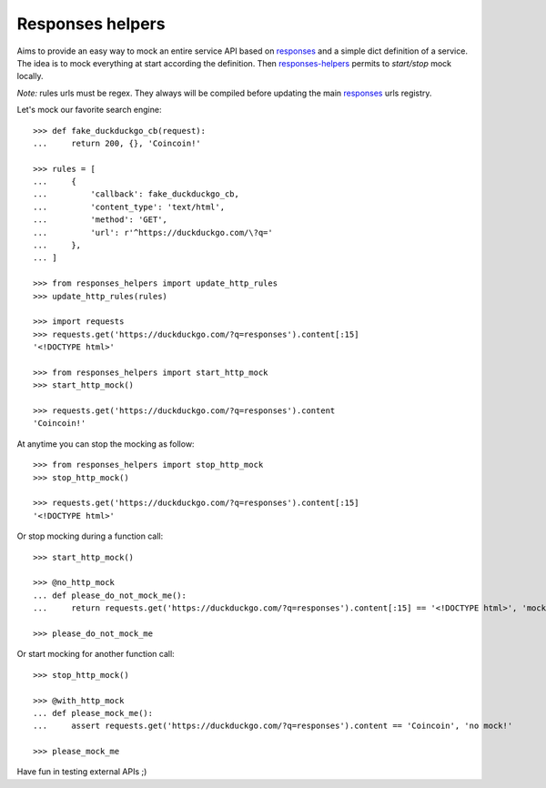 =================
Responses helpers
=================

Aims to provide an easy way to mock an entire service API based on `responses`_
and a simple dict definition of a service. The idea is to mock everything at
start according the definition. Then `responses-helpers`_ permits to
*start/stop* mock locally.

*Note:* rules urls must be regex. They always will be compiled before updating
the main `responses`_ urls registry.

Let's mock our favorite search engine::

    >>> def fake_duckduckgo_cb(request):
    ...     return 200, {}, 'Coincoin!'

    >>> rules = [
    ...     {
    ...         'callback': fake_duckduckgo_cb,
    ...         'content_type': 'text/html',
    ...         'method': 'GET',
    ...         'url': r'^https://duckduckgo.com/\?q='
    ...     },
    ... ]

    >>> from responses_helpers import update_http_rules
    >>> update_http_rules(rules)

    >>> import requests
    >>> requests.get('https://duckduckgo.com/?q=responses').content[:15]
    '<!DOCTYPE html>'

    >>> from responses_helpers import start_http_mock
    >>> start_http_mock()

    >>> requests.get('https://duckduckgo.com/?q=responses').content
    'Coincoin!'


At anytime you can stop the mocking as follow::

    >>> from responses_helpers import stop_http_mock
    >>> stop_http_mock()

    >>> requests.get('https://duckduckgo.com/?q=responses').content[:15]
    '<!DOCTYPE html>'


Or stop mocking during a function call::

    >>> start_http_mock()

    >>> @no_http_mock
    ... def please_do_not_mock_me():
    ...     return requests.get('https://duckduckgo.com/?q=responses').content[:15] == '<!DOCTYPE html>', 'mocked!'

    >>> please_do_not_mock_me


Or start mocking for another function call::

    >>> stop_http_mock()

    >>> @with_http_mock
    ... def please_mock_me():
    ...     assert requests.get('https://duckduckgo.com/?q=responses').content == 'Coincoin', 'no mock!'

    >>> please_mock_me


Have fun in testing external APIs ;)


.. _`responses`: https://github.com/getsentry/responses
.. _`responses-helpers`: https://github.com/novafloss/responses-helpers
